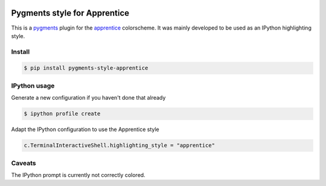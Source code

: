 .. image:: https://img.shields.io/pypi/v/pygments-style-apprentice.svg
    :target: https://pypi.python.org/pypi/pygments-style-apprentice


Pygments style for Apprentice
=============================

This is a pygments_ plugin for the apprentice_ colorscheme. It was mainly developed to be
used as an IPython highlighting style.

Install
-------

.. code-block:: sh

    $ pip install pygments-style-apprentice


IPython usage
-------------

Generate a new configuration if you haven't done that already

.. code-block:: sh

    $ ipython profile create

Adapt the IPython configuration to use the Apprentice style

.. code-block:: python

    c.TerminalInteractiveShell.highlighting_style = "apprentice"


Caveats
-------

The IPython prompt is currently not correctly colored.


.. _pygments: http://pygments.org/
.. _apprentice: http://romainl.github.io/Apprentice/
